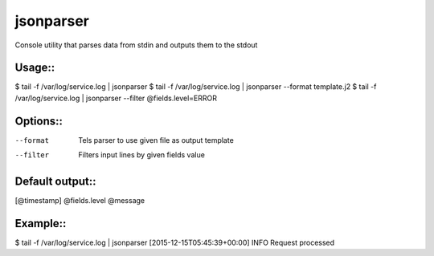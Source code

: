 jsonparser
==========
Console utility that parses data from stdin and outputs them to the stdout

Usage::
-------
$ tail -f /var/log/service.log | jsonparser
$ tail -f /var/log/service.log | jsonparser --format template.j2
$ tail -f /var/log/service.log | jsonparser --filter @fields.level=ERROR

Options::
---------
--format    Tels parser to use given file as output template
--filter    Filters input lines by given fields value

Default output::
----------------
[@timestamp] @fields.level @message

Example::
---------
$ tail -f /var/log/service.log | jsonparser
[2015-12-15T05:45:39+00:00] INFO Request processed
